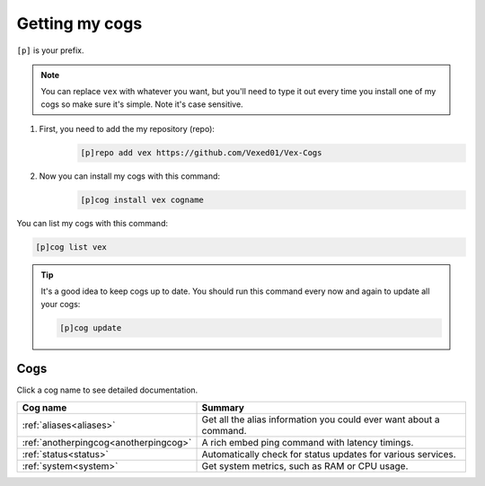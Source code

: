 Getting my cogs
===============

``[p]`` is your prefix.

.. note::
    You can replace ``vex`` with whatever you want, but you'll need to type it
    out every time you install one of my cogs so make sure it's simple. Note
    it's case sensitive.

1. First, you need to add the my repository (repo):
    .. code-block:: none

        [p]repo add vex https://github.com/Vexed01/Vex-Cogs

2. Now you can install my cogs with this command:
    .. code-block:: none

        [p]cog install vex cogname


You can list my cogs with this command:

.. code-block:: none

    [p]cog list vex

.. tip::

    It's a good idea to keep cogs up to date. You should run this command
    every now and again to update all your cogs:

    .. code-block:: none

        [p]cog update

----
Cogs
----

Click a cog name to see detailed documentation.

===================================== ==================================================================
Cog name                              Summary
===================================== ==================================================================
:ref:`aliases<aliases>`               Get all the alias information you could ever want about a command.
:ref:`anotherpingcog<anotherpingcog>` A rich embed ping command with latency timings.
:ref:`status<status>`                 Automatically check for status updates for various services.
:ref:`system<system>`                 Get system metrics, such as RAM or CPU usage.
===================================== ==================================================================